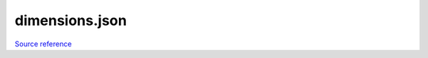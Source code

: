 dimensions.json
===============

`Source reference <https://github.com/OreCruncher/DynamicSurroundingsFabric/blob/main/common/src/main/resources/assets/dsurround/dsconfigs/dimensions.json>`_
